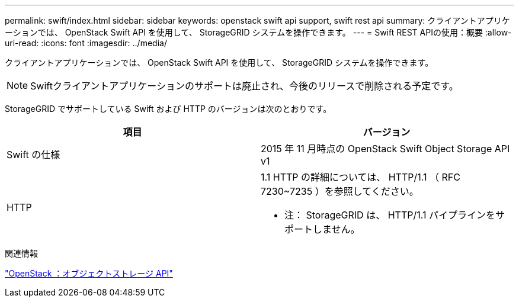 ---
permalink: swift/index.html 
sidebar: sidebar 
keywords: openstack swift api support, swift rest api 
summary: クライアントアプリケーションでは、 OpenStack Swift API を使用して、 StorageGRID システムを操作できます。 
---
= Swift REST APIの使用：概要
:allow-uri-read: 
:icons: font
:imagesdir: ../media/


[role="lead"]
クライアントアプリケーションでは、 OpenStack Swift API を使用して、 StorageGRID システムを操作できます。


NOTE: Swiftクライアントアプリケーションのサポートは廃止され、今後のリリースで削除される予定です。

StorageGRID でサポートしている Swift および HTTP のバージョンは次のとおりです。

|===
| 項目 | バージョン 


 a| 
Swift の仕様
 a| 
2015 年 11 月時点の OpenStack Swift Object Storage API v1



 a| 
HTTP
 a| 
1.1
HTTP の詳細については、 HTTP/1.1 （ RFC 7230~7235 ）を参照してください。

* 注： StorageGRID は、 HTTP/1.1 パイプラインをサポートしません。

|===
.関連情報
http://docs.openstack.org/developer/swift/api/object_api_v1_overview.html["OpenStack ：オブジェクトストレージ API"^]
